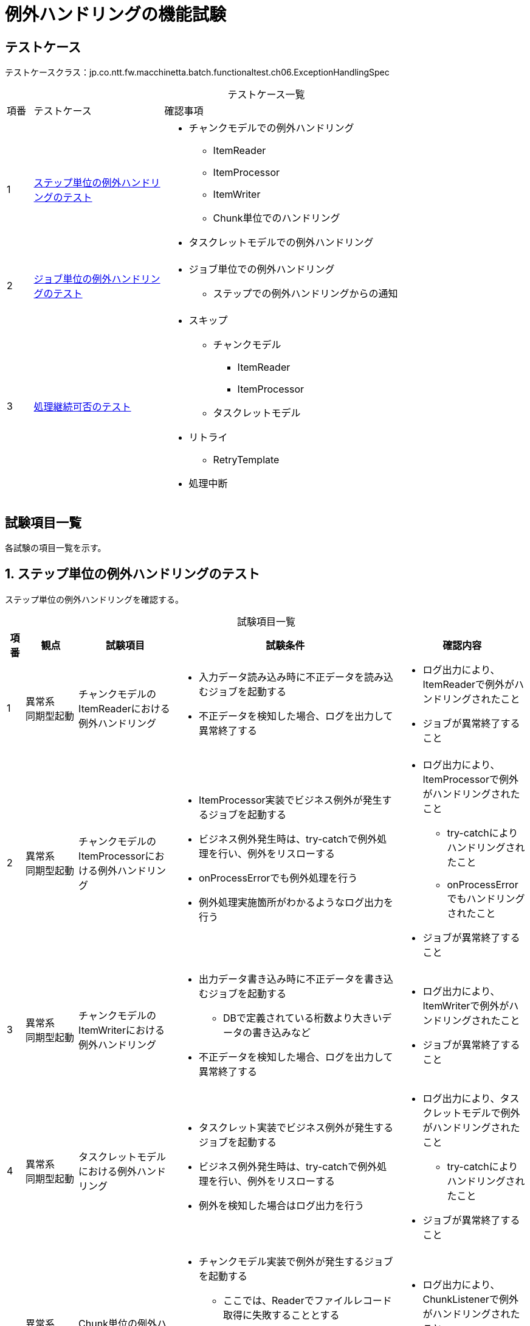 = 例外ハンドリングの機能試験
:table-caption!:
:icons: font
:sectnums!:

== テストケース
テストケースクラス：jp.co.ntt.fw.macchinetta.batch.functionaltest.ch06.ExceptionHandlingSpec

[cols="5,25a,70a", options="headers"]
.テストケース一覧
|===
|項番
|テストケース
|確認事項

|1
|<<stepExceptionHandling>>
|
* チャンクモデルでの例外ハンドリング
** ItemReader
** ItemProcessor
** ItemWriter
** Chunk単位でのハンドリング
* タスクレットモデルでの例外ハンドリング

|2
|<<jobExceptionHandling>>
|
* ジョブ単位での例外ハンドリング
** ステップでの例外ハンドリングからの通知

|3
|<<continuationAvailability>>
|
* スキップ
** チャンクモデル
*** ItemReader
*** ItemProcessor
** タスクレットモデル
* リトライ
** RetryTemplate
* 処理中断

|===

== 試験項目一覧
各試験の項目一覧を示す。

:sectnums:
:leveloffset: -1

[[stepExceptionHandling]]
=== ステップ単位の例外ハンドリングのテスト
ステップ単位の例外ハンドリングを確認する。

[cols="5,20,25a,25a,25a", options="header"]
.試験項目一覧
|===
|項番
|観点
|試験項目
|試験条件
|確認内容

|1
|異常系 +
同期型起動
|チャンクモデルのItemReaderにおける例外ハンドリング
|
* 入力データ読み込み時に不正データを読み込むジョブを起動する
* 不正データを検知した場合、ログを出力して異常終了する
|
* ログ出力により、ItemReaderで例外がハンドリングされたこと
* ジョブが異常終了すること

|2
|異常系 +
同期型起動
|チャンクモデルのItemProcessorにおける例外ハンドリング
|
* ItemProcessor実装でビジネス例外が発生するジョブを起動する
* ビジネス例外発生時は、try-catchで例外処理を行い、例外をリスローする
* onProcessErrorでも例外処理を行う
* 例外処理実施箇所がわかるようなログ出力を行う
|
* ログ出力により、ItemProcessorで例外がハンドリングされたこと
** try-catchによりハンドリングされたこと
** onProcessErrorでもハンドリングされたこと
* ジョブが異常終了すること

|3
|異常系 +
同期型起動
|チャンクモデルのItemWriterにおける例外ハンドリング
|
* 出力データ書き込み時に不正データを書き込むジョブを起動する
** DBで定義されている桁数より大きいデータの書き込みなど
* 不正データを検知した場合、ログを出力して異常終了する
|
* ログ出力により、ItemWriterで例外がハンドリングされたこと
* ジョブが異常終了すること

|4
|異常系 +
同期型起動
|タスクレットモデルにおける例外ハンドリング
|
* タスクレット実装でビジネス例外が発生するジョブを起動する
* ビジネス例外発生時は、try-catchで例外処理を行い、例外をリスローする
* 例外を検知した場合はログ出力を行う
|
* ログ出力により、タスクレットモデルで例外がハンドリングされたこと
** try-catchによりハンドリングされたこと
* ジョブが異常終了すること

|5
|異常系 +
同期型起動
|Chunk単位の例外ハンドリング <<tip1>>
|
* チャンクモデル実装で例外が発生するジョブを起動する
** ここでは、Readerでファイルレコード取得に失敗することとする
* ChunkListenerで、検知した例外のログ出力を行う
** ItemReader/ItemProcessor/ItemWriterでは例外ハンドリングは行わない
|
* ログ出力により、ChunkListenerで例外がハンドリングされたこと
* ジョブが異常終了すること

|6
|異常系 +
同期型起動
|Chunk単位の例外ハンドリング <<tip1>>
|
* チャンクモデル実装でItem毎の処理以外で例外が発生するジョブを起動する
** ここでは、Readerでファイルオープンに失敗することとする
* ChunkListenerで、検知した例外のログ出力を行う
** ItemReader/ItemProcessor/ItemWriterでは例外ハンドリングは行わない
|
* ログ出力により、ChunkListenerで例外がハンドリング**されなかった**こと
* ジョブが異常終了すること

|7
|異常系 +
同期型起動
|Chunk単位の例外ハンドリング(Tasklet) <<tip1>>
|
* Taskletモデル実装で例外が発生するジョブを起動する
** ここでは、Readerでファイルレコード取得に失敗することとする
* ChunkListenerで、検知した例外のログ出力を行う
|
* ログ出力により、ChunkListenerで例外がハンドリングされたこと
* ジョブが異常終了すること

|8
|異常系 +
同期型起動
|Chunk単位の例外ハンドリング(Tasklet) <<tip1>>
|
* Taskletモデル実装でItem毎の処理以外で例外が発生するジョブを起動する
** ここでは、Readerでファイルオープンに失敗することとする
* ChunkListenerで、検知した例外のログ出力を行う
|
* ログ出力により、ChunkListenerで例外がハンドリング**された**こと
* ジョブが異常終了すること

|9
|異常系 +
同期型起動
|Step単位の例外ハンドリング <<tip1>>
|
* Chunkモデル実装で例外が発生するジョブを起動する
** ここでは、Readerでファイルレコード取得に失敗することとする
* StepExecutionListenerで、検知した例外のログ出力を行う
|
* StepExecutionListenerで、検知した例外のログ出力を行う
* ジョブが異常終了すること

|10
|異常系 +
同期型起動
|Step単位の例外ハンドリング(Tasklet) <<tip1>>
|
* Taskletモデル実装で例外が発生するジョブを起動する
** ここでは、Readerでファイルレコード取得に失敗することとする
* StepExecutionListenerで、検知した例外のログ出力を行う
|
* StepExecutionListenerで、検知した例外のログ出力を行う
* ジョブが異常終了すること
|===

[[tip1]]
[TIP]
====
.注釈1
ChunkListenerだと、TaskletとChunkで挙動が異なる場合がある。
TaskletはリソースopenはChunkの中、ChunkはリソースOpenはChunkの外。
これはStepExecutionListenerで対処することができる。
====

[[jobExceptionHandling]]
=== ジョブ単位の例外ハンドリングのテスト
ジョブ単位の例外ハンドリングを確認する。

[cols="5,20,25a,25a,25a", options="header"]
.試験項目一覧
|===
|項番
|観点
|試験項目
|試験条件
|確認内容

|1
|異常系 +
同期型起動
|ジョブ単位での例外ハンドリングを確認する
|
* ItemProcessor実装でビジネス例外が発生するジョブを起動する
* ビジネス例外発生時は、try-catchで例外処理を行い、例外をリスローする
* onProcessErrorでも例外処理を行う
** エラーが発生したItemの情報を引き継ぐ。
*** 通知するためにItemProcessorでStepExecutionに設定する。
*** 設定した情報はJobExecutionListenerでJobExecutionから辿って取得する。
* afterJobを実装し、例外が発生していることを検知する
** 例外が発生していれば、ログを出力する
|
* ログ出力により、ジョブ単位で例外がハンドリングされていること
** ステップで発生した例外を通知として受け取れること

|===

[[continuationAvailability]]
=== 処理継続可否のテスト
処理継続可否を確認する。

[cols="5,20,25a,25a,25a", options="header"]
.試験項目一覧
|===
|項番
|観点
|試験項目
|試験条件
|確認内容

|1
|正常系 +
同期型起動
|チャンクモデルのItemReaderにおけるスキップ +
常にスキップする
|
* 入力データ読み込み時に不正データを読み込むジョブを起動する
** DBへ更新を行うジョブとする
* 不正データを検知した場合、そのデータをスキップして処理を継続する設定
** `AlwaysSkipItemSkipPolicy`によって実現する
** `SkipListener`によりスキップしたことを検出する
|
* ジョブが正常終了すること
* DBにより、不正データが更新されていないこと
* スキップしたログが出ていること

|2
|異常系 +
同期型起動
|チャンクモデルのItemReaderにおけるスキップ +
常にスキップしない
|
* 入力データ読み込み時に不正データを読み込むジョブを起動する
** DBへ更新を行うジョブとする
* 不正データを検知した場合、そのデータをスキップせず処理を継続する設定
** `NeverSkipItemSkipPolicy`によって実現する
** `SkipListener`によりスキップしたことを検出する
|
* ジョブが異常終了すること
* DBにより、不正データが更新されていないこと

|3
|正常系 +
同期型起動
|チャンクモデルのItemReaderにおけるスキップ +
指定回数/指定した例外をスキップする
|
* 入力データ読み込み時に不正データを読み込むジョブを起動する
** DBへ更新を行うジョブとする
* 不正データを検知した場合、そのデータをスキップして処理を継続する設定
** (デフォルトの)`LimitCheckingItemSkipPolicy`を使い、
    `skippable-exception-classes`で発生しない例外を指定する。
    指定回数よりエラー件数が多いデータを投入する。
** `SkipListener`によりスキップしたことを検出する
|
* ジョブが異常終了すること
* DBにより、不正データが更新されていないこと
* スキップしたログが出ていること

|4
|正常系 +
同期型起動
|チャンクモデルのItemReaderにおけるスキップ +
指定した例外を無制限にスキップする
|
* 入力データ読み込み時に不正データを読み込むジョブを起動する
** DBへ更新を行うジョブとする
* 不正データを検知した場合、そのデータをスキップして処理を継続する設定
** `ExceptionClassifierSkipPolicy`を使う。
** `SkipListener`によりスキップしたことを検出する
|
* ジョブが異常終了すること
* DBにより、不正データが更新されていないこと
* スキップしたログが出ていること

|5
|正常系 +
同期型起動
|チャンクモデルのItemProcessorにおけるスキップ
|
* ItemProcessor実装でビジネス例外が発生するジョブを起動する
* ビジネス例外発生時は、try-catchで例外処理を行い、例外データをスキップする
** skip-policyで行う
** DBへ更新を行うジョブとする
|
* ジョブが正常終了すること
* DBにより、不正データが更新されていないこと
* ItemProcessorで再処理が発生していること
** 入力データ数よりItemProcessorの実行回数が多いこと

|6
|正常系 +
同期型起動
|チャンクモデルのItemProcessorにおけるスキップ
|
* ItemProcessor実装でビジネス例外が発生するジョブを起動する
* ビジネス例外発生時は、try-catchで例外処理を行い、例外データをスキップする
** ItemProcessorでnullを返却する
** DBへ更新を行うジョブとする
|
* ジョブが正常終了すること
* DBにより、不正データが更新されていないこと
* ItemProcessorで再処理が発生していないこと
** 入力データ数とItemProcessorの実行回数が同じこと

|7
|正常系 +
同期型起動
|タスクレットモデルにおけるスキップ
|
* タスクレット実装でビジネス例外が発生するジョブを起動する
* ビジネス例外発生時は、try-catchで例外処理を行い、例外データをスキップする
** DBへ更新を行うジョブとする
|
* ジョブが正常終了すること
* DBにより、不正データが更新されていないこと

|8
|正常系 +
同期型起動
|リトライ +
規定条件内でリトライが成功する
|
* ItemProcessor実装でリトライ例外が発生するジョブを起動する
** リトライ回数は3回
** リトライ2回目で正常処理となる
** リトライされていることをログ出力する
** RetryTemplateをItemProcssorの実装で利用する
|
* ジョブが正常終了すること
* ログにより、リトライ処理が２回発生したこと

|9
|異常系 +
同期型起動
|リトライ +
規定条件内でリトライが成功しない
|
* ItemProcessor実装でリトライ例外が発生するジョブを起動する
** リトライ回数は3回
** リトライオーバーになる
** リトライされていることをログ出力する
** RetryTemplateをItemProcssorの実装で利用する
|
* ジョブが異常終了すること
* ログにより、リトライ処理が3回発生したこと

|10
|異常系 +
同期型起動
|処理中断 +
スキップ設定時
|
* 項番1と以下の点を除いて同じ
** ItemReaderで発生する例外が、スキップ条件と異なる例外
*** (デフォルトの)`LimitCheckingItemSkipPolicy`を使い、
    `skippable-exception-classes`で発生しない例外を指定する。
|
* ジョブが異常終了すること
* DBにより、不正データが存在するチャンク以降のデータが更新されていない
* ログにより、スキップできなかったこと

|11
|異常系 +
同期型起動
|処理中断 +
リトライ設定時
|
* 項番6と以下の点を除いて同じ
** ItemProcessorで発生する例外が、リトライ条件と異なる例外
*** `RetryPolicy`をデフォルトから差し替える
|
* ジョブが異常終了すること
* DBにより、不正データが存在するチャンク以降のデータが更新されていない
* ログにより、リトライ処理が発生していないこと

|===
